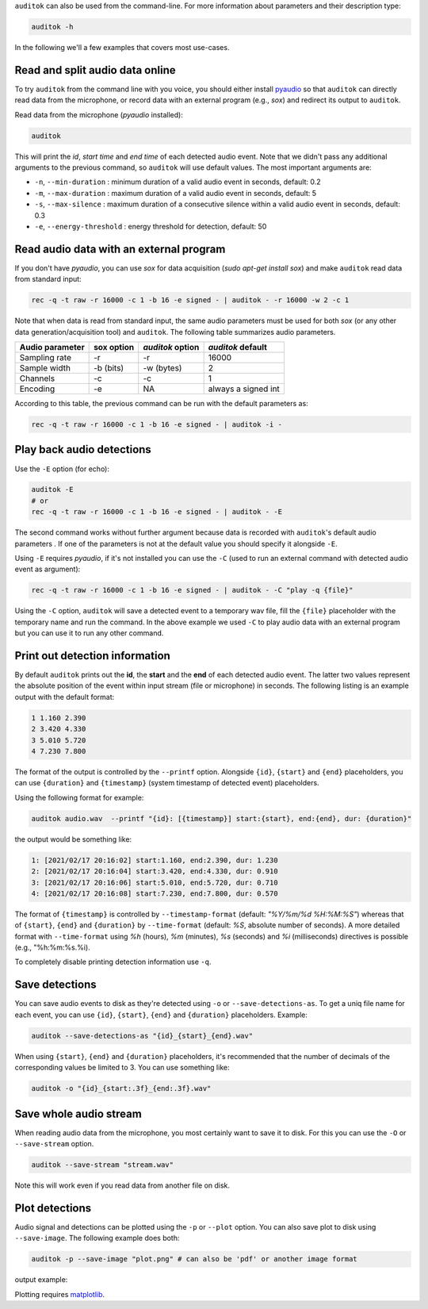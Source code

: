 ``auditok`` can also be used from the command-line. For more information about
parameters and their description type:


.. code:: bash

    auditok -h

In the following we'll a few examples that covers most use-cases.


Read and split audio data online
--------------------------------

To try ``auditok`` from the command line with you voice, you should either
install `pyaudio <https://people.csail.mit.edu/hubert/pyaudio>`_ so that ``auditok``
can directly read data from the microphone, or record data with an external program
(e.g., `sox`) and redirect its output to ``auditok``.

Read data from the microphone (`pyaudio` installed):

.. code:: bash

    auditok

This will print the *id*, *start time* and *end time* of each detected audio
event. Note that we didn't pass any additional arguments to the previous command,
so ``auditok`` will use default values. The most important arguments are:


- ``-n``, ``--min-duration`` : minimum duration of a valid audio event in seconds, default: 0.2
- ``-m``, ``--max-duration`` : maximum duration of a valid audio event in seconds, default: 5
- ``-s``, ``--max-silence`` : maximum duration of a consecutive silence within a valid audio event in seconds, default: 0.3
- ``-e``, ``--energy-threshold`` : energy threshold for detection, default: 50


Read audio data with an external program
----------------------------------------

If you don't have `pyaudio`, you can use `sox` for data acquisition
(`sudo apt-get install sox`) and make ``auditok`` read data from standard input:

.. code:: bash

    rec -q -t raw -r 16000 -c 1 -b 16 -e signed - | auditok - -r 16000 -w 2 -c 1

Note that when data is read from standard input, the same audio parameters must
be used for both `sox` (or any other data generation/acquisition tool) and
``auditok``. The following table summarizes audio parameters.


+-----------------+------------+------------------+-----------------------+
| Audio parameter | sox option | `auditok` option | `auditok` default     |
+=================+============+==================+=======================+
| Sampling rate   | -r         | -r               |                 16000 |
+-----------------+------------+------------------+-----------------------+
| Sample width    | -b (bits)  | -w (bytes)       |                     2 |
+-----------------+------------+------------------+-----------------------+
| Channels        | -c         | -c               |                     1 |
+-----------------+------------+------------------+-----------------------+
| Encoding        | -e         | NA               | always a signed int   |
+-----------------+------------+------------------+-----------------------+

According to this table, the previous command can be run with the default
parameters as:

.. code:: bash

    rec -q -t raw -r 16000 -c 1 -b 16 -e signed - | auditok -i -

Play back audio detections
--------------------------

Use the ``-E`` option (for echo):

.. code:: bash

    auditok -E
    # or
    rec -q -t raw -r 16000 -c 1 -b 16 -e signed - | auditok - -E

The second command works without further argument because data is recorded with
``auditok``'s default audio parameters . If one of the parameters is not at the
default value you should specify it alongside ``-E``.



Using ``-E`` requires `pyaudio`, if it's not installed you can use the ``-C``
(used to run an external command with detected audio event as argument):

.. code:: bash

    rec -q -t raw -r 16000 -c 1 -b 16 -e signed - | auditok - -C "play -q {file}"

Using the ``-C`` option, ``auditok`` will save a detected event to a temporary wav
file, fill the ``{file}`` placeholder with the temporary name and run the
command. In the above example we used ``-C`` to play audio data with an external
program but you can use it to run any other command.


Print out detection information
-------------------------------

By default ``auditok`` prints out the **id**, the **start** and the **end** of
each detected audio event. The latter two values represent the absolute position
of the event within input stream (file or microphone) in seconds. The following
listing is an example output with the default format:

.. code:: bash

    1 1.160 2.390
    2 3.420 4.330
    3 5.010 5.720
    4 7.230 7.800

The format of the output is controlled by the ``--printf`` option. Alongside
``{id}``, ``{start}`` and ``{end}`` placeholders, you can use ``{duration}`` and
``{timestamp}`` (system timestamp of detected event) placeholders.

Using the following format for example:

.. code:: bash

    auditok audio.wav  --printf "{id}: [{timestamp}] start:{start}, end:{end}, dur: {duration}"

the output would be something like:

.. code:: bash

    1: [2021/02/17 20:16:02] start:1.160, end:2.390, dur: 1.230
    2: [2021/02/17 20:16:04] start:3.420, end:4.330, dur: 0.910
    3: [2021/02/17 20:16:06] start:5.010, end:5.720, dur: 0.710
    4: [2021/02/17 20:16:08] start:7.230, end:7.800, dur: 0.570


The format of ``{timestamp}`` is controlled by ``--timestamp-format`` (default:
`"%Y/%m/%d %H:%M:%S"`) whereas that of ``{start}``, ``{end}`` and ``{duration}``
by ``--time-format`` (default: `%S`, absolute number of seconds). A more detailed
format with ``--time-format`` using `%h` (hours), `%m` (minutes), `%s` (seconds)
and `%i` (milliseconds) directives is possible (e.g., "%h:%m:%s.%i).

To completely disable printing detection information use ``-q``.

Save detections
---------------

You can save audio events to disk as they're detected using ``-o`` or
``--save-detections-as``. To get a uniq file name for each event, you can use
``{id}``, ``{start}``, ``{end}`` and ``{duration}`` placeholders. Example:


.. code:: bash

    auditok --save-detections-as "{id}_{start}_{end}.wav"

When using ``{start}``, ``{end}`` and ``{duration}`` placeholders, it's
recommended that the number of decimals of the corresponding values be limited
to 3. You can use something like:

.. code:: bash

    auditok -o "{id}_{start:.3f}_{end:.3f}.wav"


Save whole audio stream
-----------------------

When reading audio data from the microphone, you most certainly want to save it
to disk. For this you can use the ``-O`` or ``--save-stream`` option.

.. code:: bash

    auditok --save-stream "stream.wav"

Note this will work even if you read data from another file on disk.


Plot detections
---------------

Audio signal and detections can be plotted using the ``-p`` or ``--plot`` option.
You can also save plot to disk using ``--save-image``. The following example
does both:

.. code:: bash

    auditok -p --save-image "plot.png" # can also be 'pdf' or another image format

output example:

.. image:: figures/example_1.png

Plotting requires `matplotlib <https://matplotlib.org/stable/index.html>`_.
